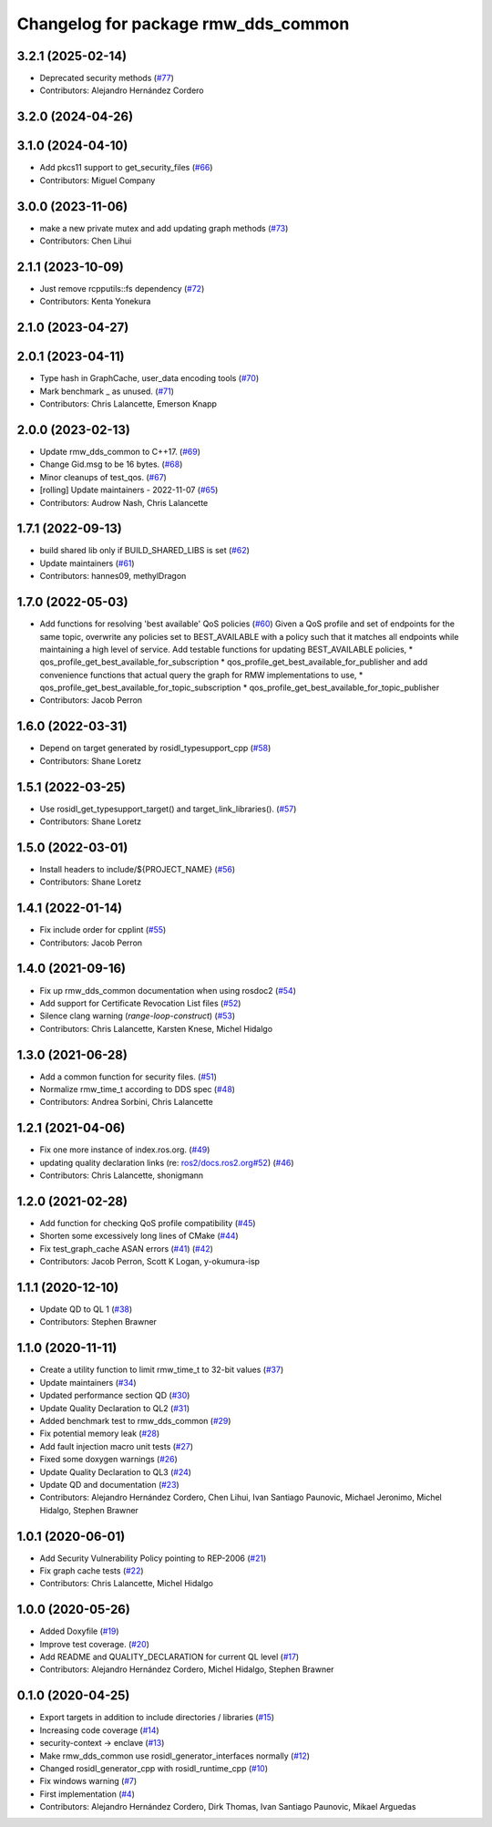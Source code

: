 ^^^^^^^^^^^^^^^^^^^^^^^^^^^^^^^^^^^^
Changelog for package rmw_dds_common
^^^^^^^^^^^^^^^^^^^^^^^^^^^^^^^^^^^^

3.2.1 (2025-02-14)
------------------
* Deprecated security methods (`#77 <https://github.com/ros2/rmw_dds_common/issues/77>`_)
* Contributors: Alejandro Hernández Cordero

3.2.0 (2024-04-26)
------------------

3.1.0 (2024-04-10)
------------------
* Add pkcs11 support to get_security_files (`#66 <https://github.com/ros2/rmw_dds_common/issues/66>`_)
* Contributors: Miguel Company

3.0.0 (2023-11-06)
------------------
* make a new private mutex and add updating graph methods (`#73 <https://github.com/ros2/rmw_dds_common/issues/73>`_)
* Contributors: Chen Lihui

2.1.1 (2023-10-09)
------------------
* Just remove rcpputils::fs dependency (`#72 <https://github.com/ros2/rmw_dds_common/issues/72>`_)
* Contributors: Kenta Yonekura

2.1.0 (2023-04-27)
------------------

2.0.1 (2023-04-11)
------------------
* Type hash in GraphCache, user_data encoding tools (`#70 <https://github.com/ros2/rmw_dds_common/issues/70>`_)
* Mark benchmark _ as unused. (`#71 <https://github.com/ros2/rmw_dds_common/issues/71>`_)
* Contributors: Chris Lalancette, Emerson Knapp

2.0.0 (2023-02-13)
------------------
* Update rmw_dds_common to C++17. (`#69 <https://github.com/ros2/rmw_dds_common/issues/69>`_)
* Change Gid.msg to be 16 bytes. (`#68 <https://github.com/ros2/rmw_dds_common/issues/68>`_)
* Minor cleanups of test_qos. (`#67 <https://github.com/ros2/rmw_dds_common/issues/67>`_)
* [rolling] Update maintainers - 2022-11-07 (`#65 <https://github.com/ros2/rmw_dds_common/issues/65>`_)
* Contributors: Audrow Nash, Chris Lalancette

1.7.1 (2022-09-13)
------------------
* build shared lib only if BUILD_SHARED_LIBS is set (`#62 <https://github.com/ros2/rmw_dds_common/issues/62>`_)
* Update maintainers (`#61 <https://github.com/ros2/rmw_dds_common/issues/61>`_)
* Contributors: hannes09, methylDragon

1.7.0 (2022-05-03)
------------------
* Add functions for resolving 'best available' QoS policies (`#60 <https://github.com/ros2/rmw_dds_common/issues/60>`_)
  Given a QoS profile and set of endpoints for the same topic, overwrite any policies set to
  BEST_AVAILABLE with a policy such that it matches all endpoints while maintaining a high
  level of service.
  Add testable functions for updating BEST_AVAILABLE policies,
  * qos_profile_get_best_available_for_subscription
  * qos_profile_get_best_available_for_publisher
  and add convenience functions that actual query the graph for RMW implementations to use,
  * qos_profile_get_best_available_for_topic_subscription
  * qos_profile_get_best_available_for_topic_publisher
* Contributors: Jacob Perron

1.6.0 (2022-03-31)
------------------
* Depend on target generated by rosidl_typesupport_cpp (`#58 <https://github.com/ros2/rmw_dds_common/issues/58>`_)
* Contributors: Shane Loretz

1.5.1 (2022-03-25)
------------------
* Use rosidl_get_typesupport_target() and target_link_libraries(). (`#57 <https://github.com/ros2/rmw_dds_common/issues/57>`_)
* Contributors: Shane Loretz

1.5.0 (2022-03-01)
------------------
* Install headers to include/${PROJECT_NAME} (`#56 <https://github.com/ros2/rmw_dds_common/issues/56>`_)
* Contributors: Shane Loretz

1.4.1 (2022-01-14)
------------------
* Fix include order for cpplint (`#55 <https://github.com/ros2/rmw_dds_common/issues/55>`_)
* Contributors: Jacob Perron

1.4.0 (2021-09-16)
------------------
* Fix up rmw_dds_common documentation when using rosdoc2 (`#54 <https://github.com/ros2/rmw_dds_common/issues/54>`_)
* Add support for Certificate Revocation List files (`#52 <https://github.com/ros2/rmw_dds_common/issues/52>`_)
* Silence clang warning (`range-loop-construct`) (`#53 <https://github.com/ros2/rmw_dds_common/issues/53>`_)
* Contributors: Chris Lalancette, Karsten Knese, Michel Hidalgo

1.3.0 (2021-06-28)
------------------
* Add a common function for security files. (`#51 <https://github.com/ros2/rmw_dds_common/issues/51>`_)
* Normalize rmw_time_t according to DDS spec (`#48 <https://github.com/ros2/rmw_dds_common/issues/48>`_)
* Contributors: Andrea Sorbini, Chris Lalancette

1.2.1 (2021-04-06)
------------------
* Fix one more instance of index.ros.org. (`#49 <https://github.com/ros2/rmw_dds_common/issues/49>`_)
* updating quality declaration links (re: `ros2/docs.ros2.org#52 <https://github.com/ros2/docs.ros2.org/issues/52>`_) (`#46 <https://github.com/ros2/rmw_dds_common/issues/46>`_)
* Contributors: Chris Lalancette, shonigmann

1.2.0 (2021-02-28)
------------------
* Add function for checking QoS profile compatibility (`#45 <https://github.com/ros2/rmw_dds_common/issues/45>`_)
* Shorten some excessively long lines of CMake (`#44 <https://github.com/ros2/rmw_dds_common/issues/44>`_)
* Fix test_graph_cache ASAN errors (`#41 <https://github.com/ros2/rmw_dds_common/issues/41>`_) (`#42 <https://github.com/ros2/rmw_dds_common/issues/42>`_)
* Contributors: Jacob Perron, Scott K Logan, y-okumura-isp

1.1.1 (2020-12-10)
------------------
* Update QD to QL 1 (`#38 <https://github.com/ros2/rmw_dds_common/issues/38>`_)
* Contributors: Stephen Brawner

1.1.0 (2020-11-11)
------------------
* Create a utility function to limit rmw_time_t to 32-bit values (`#37 <https://github.com/ros2/rmw_dds_common/issues/37>`_)
* Update maintainers (`#34 <https://github.com/ros2/rmw_dds_common/issues/34>`_)
* Updated performance section QD (`#30 <https://github.com/ros2/rmw_dds_common/issues/30>`_)
* Update Quality Declaration to QL2 (`#31 <https://github.com/ros2/rmw_dds_common/issues/31>`_)
* Added benchmark test to rmw_dds_common (`#29 <https://github.com/ros2/rmw_dds_common/issues/29>`_)
* Fix potential memory leak (`#28 <https://github.com/ros2/rmw_dds_common/issues/28>`_)
* Add fault injection macro unit tests (`#27 <https://github.com/ros2/rmw_dds_common/issues/27>`_)
* Fixed some doxygen warnings (`#26 <https://github.com/ros2/rmw_dds_common/issues/26>`_)
* Update Quality Declaration to QL3 (`#24 <https://github.com/ros2/rmw_dds_common/issues/24>`_)
* Update QD and documentation (`#23 <https://github.com/ros2/rmw_dds_common/issues/23>`_)
* Contributors: Alejandro Hernández Cordero, Chen Lihui, Ivan Santiago Paunovic, Michael Jeronimo, Michel Hidalgo, Stephen Brawner

1.0.1 (2020-06-01)
------------------
* Add Security Vulnerability Policy pointing to REP-2006 (`#21 <https://github.com/ros2/rmw_dds_common/issues/21>`_)
* Fix graph cache tests (`#22 <https://github.com/ros2/rmw_dds_common/issues/22>`_)
* Contributors: Chris Lalancette, Michel Hidalgo

1.0.0 (2020-05-26)
------------------
* Added Doxyfile (`#19 <https://github.com/ros2/rmw_dds_common/issues/19>`_)
* Improve test coverage. (`#20 <https://github.com/ros2/rmw_dds_common/issues/20>`_)
* Add README and QUALITY_DECLARATION for current QL level (`#17 <https://github.com/ros2/rmw_dds_common/issues/17>`_)
* Contributors: Alejandro Hernández Cordero, Michel Hidalgo, Stephen Brawner

0.1.0 (2020-04-25)
------------------
* Export targets in addition to include directories / libraries (`#15 <https://github.com/ros2/rmw_dds_common/issues/15>`_)
* Increasing code coverage (`#14 <https://github.com/ros2/rmw_dds_common/issues/14>`_)
* security-context -> enclave (`#13 <https://github.com/ros2/rmw_dds_common/issues/13>`_)
* Make rmw_dds_common use rosidl_generator_interfaces normally (`#12 <https://github.com/ros2/rmw_dds_common/issues/12>`_)
* Changed rosidl_generator_cpp with rosidl_runtime_cpp (`#10 <https://github.com/ros2/rmw_dds_common/issues/10>`_)
* Fix windows warning (`#7 <https://github.com/ros2/rmw_dds_common/issues/7>`_)
* First implementation (`#4 <https://github.com/ros2/rmw_dds_common/issues/4>`_)
* Contributors: Alejandro Hernández Cordero, Dirk Thomas, Ivan Santiago Paunovic, Mikael Arguedas
